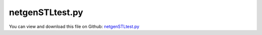 
.. _examples-netgenstltest:

****************
netgenSTLtest.py
****************

You can view and download this file on Github: `netgenSTLtest.py <https://github.com/jgerstmayr/EXUDYN/tree/master/main/pythonDev/Examples/netgenSTLtest.py>`_

.. code-block:: python
   :linenos:

   #+++++++++++++++++++++++++++++++++++++++++++++++++++++++++++++++++++++++++++++
   # This is an EXUDYN example
   #
   # Details:  Example to import .stl mesh, mesh with Netgen, create FEM model, 
   #           reduced order CMS and simulate under gravity
   #
   # Author:   Johannes Gerstmayr 
   # Date:     2023-04-21
   #
   # Copyright:This file is part of Exudyn. Exudyn is free software. You can redistribute it and/or modify it under the terms of the Exudyn license. See 'LICENSE.txt' for more details.
   #
   #+++++++++++++++++++++++++++++++++++++++++++++++++++++++++++++++++++++++++++++
   
   
   import exudyn as exu
   from exudyn.itemInterface import *
   from exudyn.utilities import * #includes itemInterface and rigidBodyUtilities
   import exudyn.graphics as graphics #only import if it does not conflict
   from exudyn.FEM import *
   from exudyn.graphicsDataUtilities import *
   
   SC = exu.SystemContainer()
   mbs = SC.AddSystem()
   
   import numpy as np
   import time
   
   
   #%%+++++++++++++++++++++++++++++++++++++++++++++++++++++
   #netgen/meshing part:
   fem = FEMinterface()
   
   nModes = 16
   
   #steel:
   rho = 7850
   nu=0.3
   Emodulus=1e8#use some very soft material to visualize deformations
   
   #%%+++++++++++++++++++++++++++++++++++++++++++++++++++++
   if True: #needs netgen/ngsolve to be installed to compute mesh, see e.g.: https://github.com/NGSolve/ngsolve/releases
       import sys
       import ngsolve as ngs
       import netgen
       from netgen.meshing import *
   
       print('load stl file...')
       import netgen.stl as nstl
       #load STL file; needs to be closed (no holes) and consistent!
       #               and may not have defects (may require some processing of STL files!)
       geom = nstl.STLGeometry('testData/gyro.stl') #Peter's gyro
   
       maxh=0.01
       mesh = ngs.Mesh( geom.GenerateMesh(maxh=maxh))
       # mesh.Curve(1) #don't do that!
   
       #set True to see mesh in netgen tool:
       if False: #set this to true, if you want to visualize the mesh inside netgen/ngsolve
           import netgen.gui #this starts netgen gui; Press button "Visual" and activate "Auto-redraw after (sec)"; Then select "Mesh"
   
   
       # sys.exit()
       #%%+++++++++++++++++++++++++++++++++++++++++++++++++++++
       #Use fem to import FEM model and create FFRFreducedOrder object
       [bfM, bfK, fes] = fem.ImportMeshFromNGsolve(mesh, density=rho, youngsModulus=Emodulus, 
                                                   poissonsRatio=nu, meshOrder=1)
   
   
   #%%+++++++++++++++++++++++++++++++++++++++++++++++++++++
   #compute Hurty-Craig-Bampton modes
   if True: #now import mesh as mechanical model to EXUDYN
       print("nNodes=",fem.NumberOfNodes())
   
   
       cyl=np.array([0,0,0])
       rCyl = 0.011/2
       nodesOnCyl = fem.GetNodesOnCylinder(cyl-[0,0.01,0], cyl+[0,0.01,0], radius=rCyl, tolerance=0.001)
       # #print("boundary nodes bolt=", nodesOnBolt)
       nodesOnCylWeights = fem.GetNodeWeightsFromSurfaceAreas(nodesOnCyl)
       pMid = fem.GetNodePositionsMean(nodesOnCyl)
       print('cyl midpoint=', pMid)
   
   
       #boundaryList = [nodesOnBolt, nodesOnBolt, nodesOnBushing] #for visualization, use first interface twice
       boundaryList = [nodesOnCyl] 
               
       print("compute HCB modes... (may take some seconds)")
       fem.ComputeHurtyCraigBamptonModes(boundaryNodesList=boundaryList, 
                                     nEigenModes=nModes, 
                                     useSparseSolver=True,
                                     computationMode = HCBstaticModeSelection.RBE2)
       
       print("eigen freq.=", fem.GetEigenFrequenciesHz())
   
       #draw cylinder to see geometry of hole    
       # gGround = [graphics.Cylinder([0,0,0],[0,0.02,0], radius=0.011/2, color=graphics.color.dodgerblue, nTiles=128)]
       # oGround = mbs.AddObject(ObjectGround(referencePosition= [0,0,0], visualization=VObjectGround(graphicsData=gGround)))
       
           
       #%%+++++++++++++++++++++++++++++++++++++++++++++++++++++
       #compute stress modes for postprocessing (inaccurate for coarse meshes, just for visualization):
       if True:
           mat = KirchhoffMaterial(Emodulus, nu, rho)
           varType = exu.OutputVariableType.StressLocal
           print("ComputePostProcessingModes ... (may take a while)")
           start_time = time.time()
           fem.ComputePostProcessingModesNGsolve(fes, material=mat,
                                          outputVariableType=varType)
           SC.visualizationSettings.contour.reduceRange=False
           SC.visualizationSettings.contour.outputVariable = varType
           SC.visualizationSettings.contour.outputVariableComponent = -1 #norm
       else:
           varType = exu.OutputVariableType.DisplacementLocal
           SC.visualizationSettings.contour.outputVariable = exu.OutputVariableType.DisplacementLocal
           SC.visualizationSettings.contour.outputVariableComponent = 0
       
       #%%+++++++++++++++++++++++++++++++++++++++++++++++++++++
       print("create CMS element ...")
       cms = ObjectFFRFreducedOrderInterface(fem)
       
       objFFRF = cms.AddObjectFFRFreducedOrder(mbs, positionRef=[0,0,0], 
                                                     initialVelocity=[0,0,0], 
                                                     initialAngularVelocity=[0,0,0],
                                                     color=[0.9,0.9,0.9,1.],
                                                     gravity=[0,0,-9.81] 
                                                     )
       
       #%%+++++++++++++++++++++++++++++++++++++++++++++++++++++
       #add markers and joints
       nodeDrawSize = 0.0005 #for joint drawing
   
       #add constraint for cylinder
       if True:
           
           oGround = mbs.AddObject(ObjectGround(referencePosition= [0,0,0]))
   
           altApproach = True
           mCyl = mbs.AddMarker(MarkerSuperElementRigid(bodyNumber=objFFRF['oFFRFreducedOrder'], 
                                                         meshNodeNumbers=np.array(nodesOnCyl), #these are the meshNodeNumbers
                                                         weightingFactors=nodesOnCylWeights))
   
           #due to meshing effects and weighting, the center point is not exactly at [0,1.5,0] as intended ...
           pm0 = mbs.GetMarkerOutput(mCyl, exu.OutputVariableType.Position,exu.ConfigurationType.Reference)
           print('marker0 ref pos=', pm0)
   
           mGroundCyl = mbs.AddMarker(MarkerBodyRigid(bodyNumber=oGround, 
                                                       localPosition=pm0,
                                                       visualization=VMarkerBodyRigid(show=True)))
           mbs.AddObject(GenericJoint(markerNumbers=[mGroundCyl, mCyl], 
                                       constrainedAxes = [1]*6,
                                       visualization=VGenericJoint(show=False, axesRadius=0.01, axesLength=0.01)))
   
       
       if False: #activate to animate modes
           from exudyn.interactive import AnimateModes
           mbs.Assemble()
           SC.visualizationSettings.nodes.show = False
           SC.visualizationSettings.openGL.showFaceEdges = True
           SC.visualizationSettings.openGL.multiSampling=4
           SC.visualizationSettings.openGL.lineWidth=2
           SC.visualizationSettings.window.renderWindowSize = [1600,1080]
           SC.visualizationSettings.contour.showColorBar = False
           SC.visualizationSettings.general.textSize = 16
           
           #%%+++++++++++++++++++++++++++++++++++++++
           #animate modes of ObjectFFRFreducedOrder (only needs generic node containing modal coordinates)
           SC.visualizationSettings.general.autoFitScene = False #otherwise, model may be difficult to be moved
           
           nodeNumber = objFFRF['nGenericODE2'] #this is the node with the generalized coordinates
           AnimateModes(SC, mbs, nodeNumber, period=0.1, showTime=False, renderWindowText='Hurty-Craig-Bampton: 2 x 6 static modes and 8 eigenmodes\n',
                        runOnStart=True)
           # import sys
           # sys.exit()
           
       #%%+++++++++++++++++++++++++++++++++++++++++++++++++++++
       #animate modes
       SC.visualizationSettings.markers.show = True
       SC.visualizationSettings.markers.defaultSize=nodeDrawSize
       SC.visualizationSettings.markers.drawSimplified = False
   
       SC.visualizationSettings.loads.show = False
   
       SC.visualizationSettings.openGL.multiSampling=4
       SC.visualizationSettings.openGL.lineWidth=2
       
       mbs.Assemble()
       
       simulationSettings = exu.SimulationSettings()
       
       SC.visualizationSettings.nodes.defaultSize = nodeDrawSize
       SC.visualizationSettings.nodes.drawNodesAsPoint = False
       SC.visualizationSettings.connectors.defaultSize = 2*nodeDrawSize
       
       SC.visualizationSettings.nodes.show = False
       SC.visualizationSettings.nodes.showBasis = True #of rigid body node of reference frame
       SC.visualizationSettings.nodes.basisSize = 0.12
       SC.visualizationSettings.bodies.deformationScaleFactor = 100 #use this factor to scale the deformation of modes
       
       SC.visualizationSettings.openGL.showFaceEdges = True
       SC.visualizationSettings.openGL.showFaces = True
       
       SC.visualizationSettings.sensors.show = True
       SC.visualizationSettings.sensors.drawSimplified = False
       SC.visualizationSettings.sensors.defaultSize = 0.01
       
       h=2e-5 #make small to see some oscillations
       tEnd = 0.5
       
       simulationSettings.timeIntegration.numberOfSteps = int(tEnd/h)
       simulationSettings.timeIntegration.endTime = tEnd
       simulationSettings.solutionSettings.writeSolutionToFile = False
       simulationSettings.timeIntegration.verboseMode = 1
       simulationSettings.timeIntegration.simulateInRealtime = True
       simulationSettings.timeIntegration.realtimeFactor = 0.01
       simulationSettings.timeIntegration.newton.useModifiedNewton = True
       
       simulationSettings.solutionSettings.sensorsWritePeriod = h
       
       simulationSettings.timeIntegration.generalizedAlpha.spectralRadius = 0.8
       #simulationSettings.displayStatistics = True
       simulationSettings.displayComputationTime = True
       
       SC.visualizationSettings.window.renderWindowSize=[1920,1080]
       SC.visualizationSettings.openGL.multiSampling = 4
   
       SC.visualizationSettings.general.autoFitScene=False
   
       SC.renderer.Start()
       if 'renderState' in exu.sys: SC.renderer.SetState(exu.sys['renderState']) #load last model view
   
       SC.renderer.DoIdleTasks() #press space to continue
   
       mbs.SolveDynamic(simulationSettings=simulationSettings)
       
       if varType == exu.OutputVariableType.StressLocal:
           mises = CMSObjectComputeNorm(mbs, 0, exu.OutputVariableType.StressLocal, 'Mises')
           print('max von-Mises stress=',mises)
       
       SC.renderer.DoIdleTasks()
       SC.renderer.Stop() #safely close rendering window!
       
       # mbs.PlotSensor(sensorNumbers=[sensBushingVel], components=[1])
   
   
   


